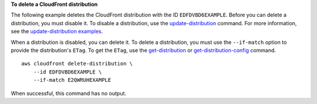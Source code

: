 **To delete a CloudFront distribution**

The following example deletes the CloudFront distribution with the ID
``EDFDVBD6EXAMPLE``. Before you can delete a distribution, you must disable it.
To disable a distribution, use the `update-distribution
<update-distribution.html>`_ command. For more information, see the
`update-distribution examples <update-distribution.html#examples>`_.

When a distribution is disabled, you can delete it. To delete a distribution,
you must use the ``--if-match`` option to provide the distribution's ``ETag``.
To get the ``ETag``, use the `get-distribution <get-distribution.html>`_ or
`get-distribution-config <get-distribution-config.html>`_ command.

::

    aws cloudfront delete-distribution \
        --id EDFDVBD6EXAMPLE \
        --if-match E2QWRUHEXAMPLE

When successful, this command has no output.
